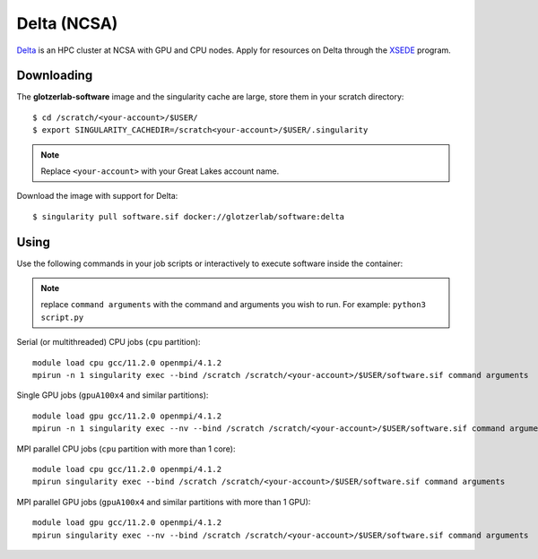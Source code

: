 Delta (NCSA)
------------

Delta_ is an HPC cluster at NCSA with GPU and CPU nodes. Apply for resources on Delta through
the XSEDE_ program.

.. _Delta: https://wiki.ncsa.illinois.edu/display/DSC/Delta+User+Guide
.. _XSEDE: https://www.xsede.org/

Downloading
***********

The **glotzerlab-software** image and the singularity cache are large, store them in your scratch
directory::

    $ cd /scratch/<your-account>/$USER/
    $ export SINGULARITY_CACHEDIR=/scratch<your-account>/$USER/.singularity

.. note::

    Replace ``<your-account>`` with your Great Lakes account name.

Download the image with support for Delta::

    $ singularity pull software.sif docker://glotzerlab/software:delta

Using
*****

Use the following commands in your job scripts or interactively to execute software inside the
container:

.. note::

    replace ``command arguments`` with the command and arguments you wish to run. For example:
    ``python3 script.py``

Serial (or multithreaded) CPU jobs (``cpu`` partition)::

    module load cpu gcc/11.2.0 openmpi/4.1.2
    mpirun -n 1 singularity exec --bind /scratch /scratch/<your-account>/$USER/software.sif command arguments

Single GPU jobs (``gpuA100x4`` and similar partitions)::

    module load gpu gcc/11.2.0 openmpi/4.1.2
    mpirun -n 1 singularity exec --nv --bind /scratch /scratch/<your-account>/$USER/software.sif command arguments

MPI parallel CPU jobs (``cpu`` partition with more than 1 core)::

    module load cpu gcc/11.2.0 openmpi/4.1.2
    mpirun singularity exec --bind /scratch /scratch/<your-account>/$USER/software.sif command arguments

MPI parallel GPU jobs (``gpuA100x4`` and similar partitions with more than 1 GPU)::

    module load gpu gcc/11.2.0 openmpi/4.1.2
    mpirun singularity exec --nv --bind /scratch /scratch/<your-account>/$USER/software.sif command arguments
